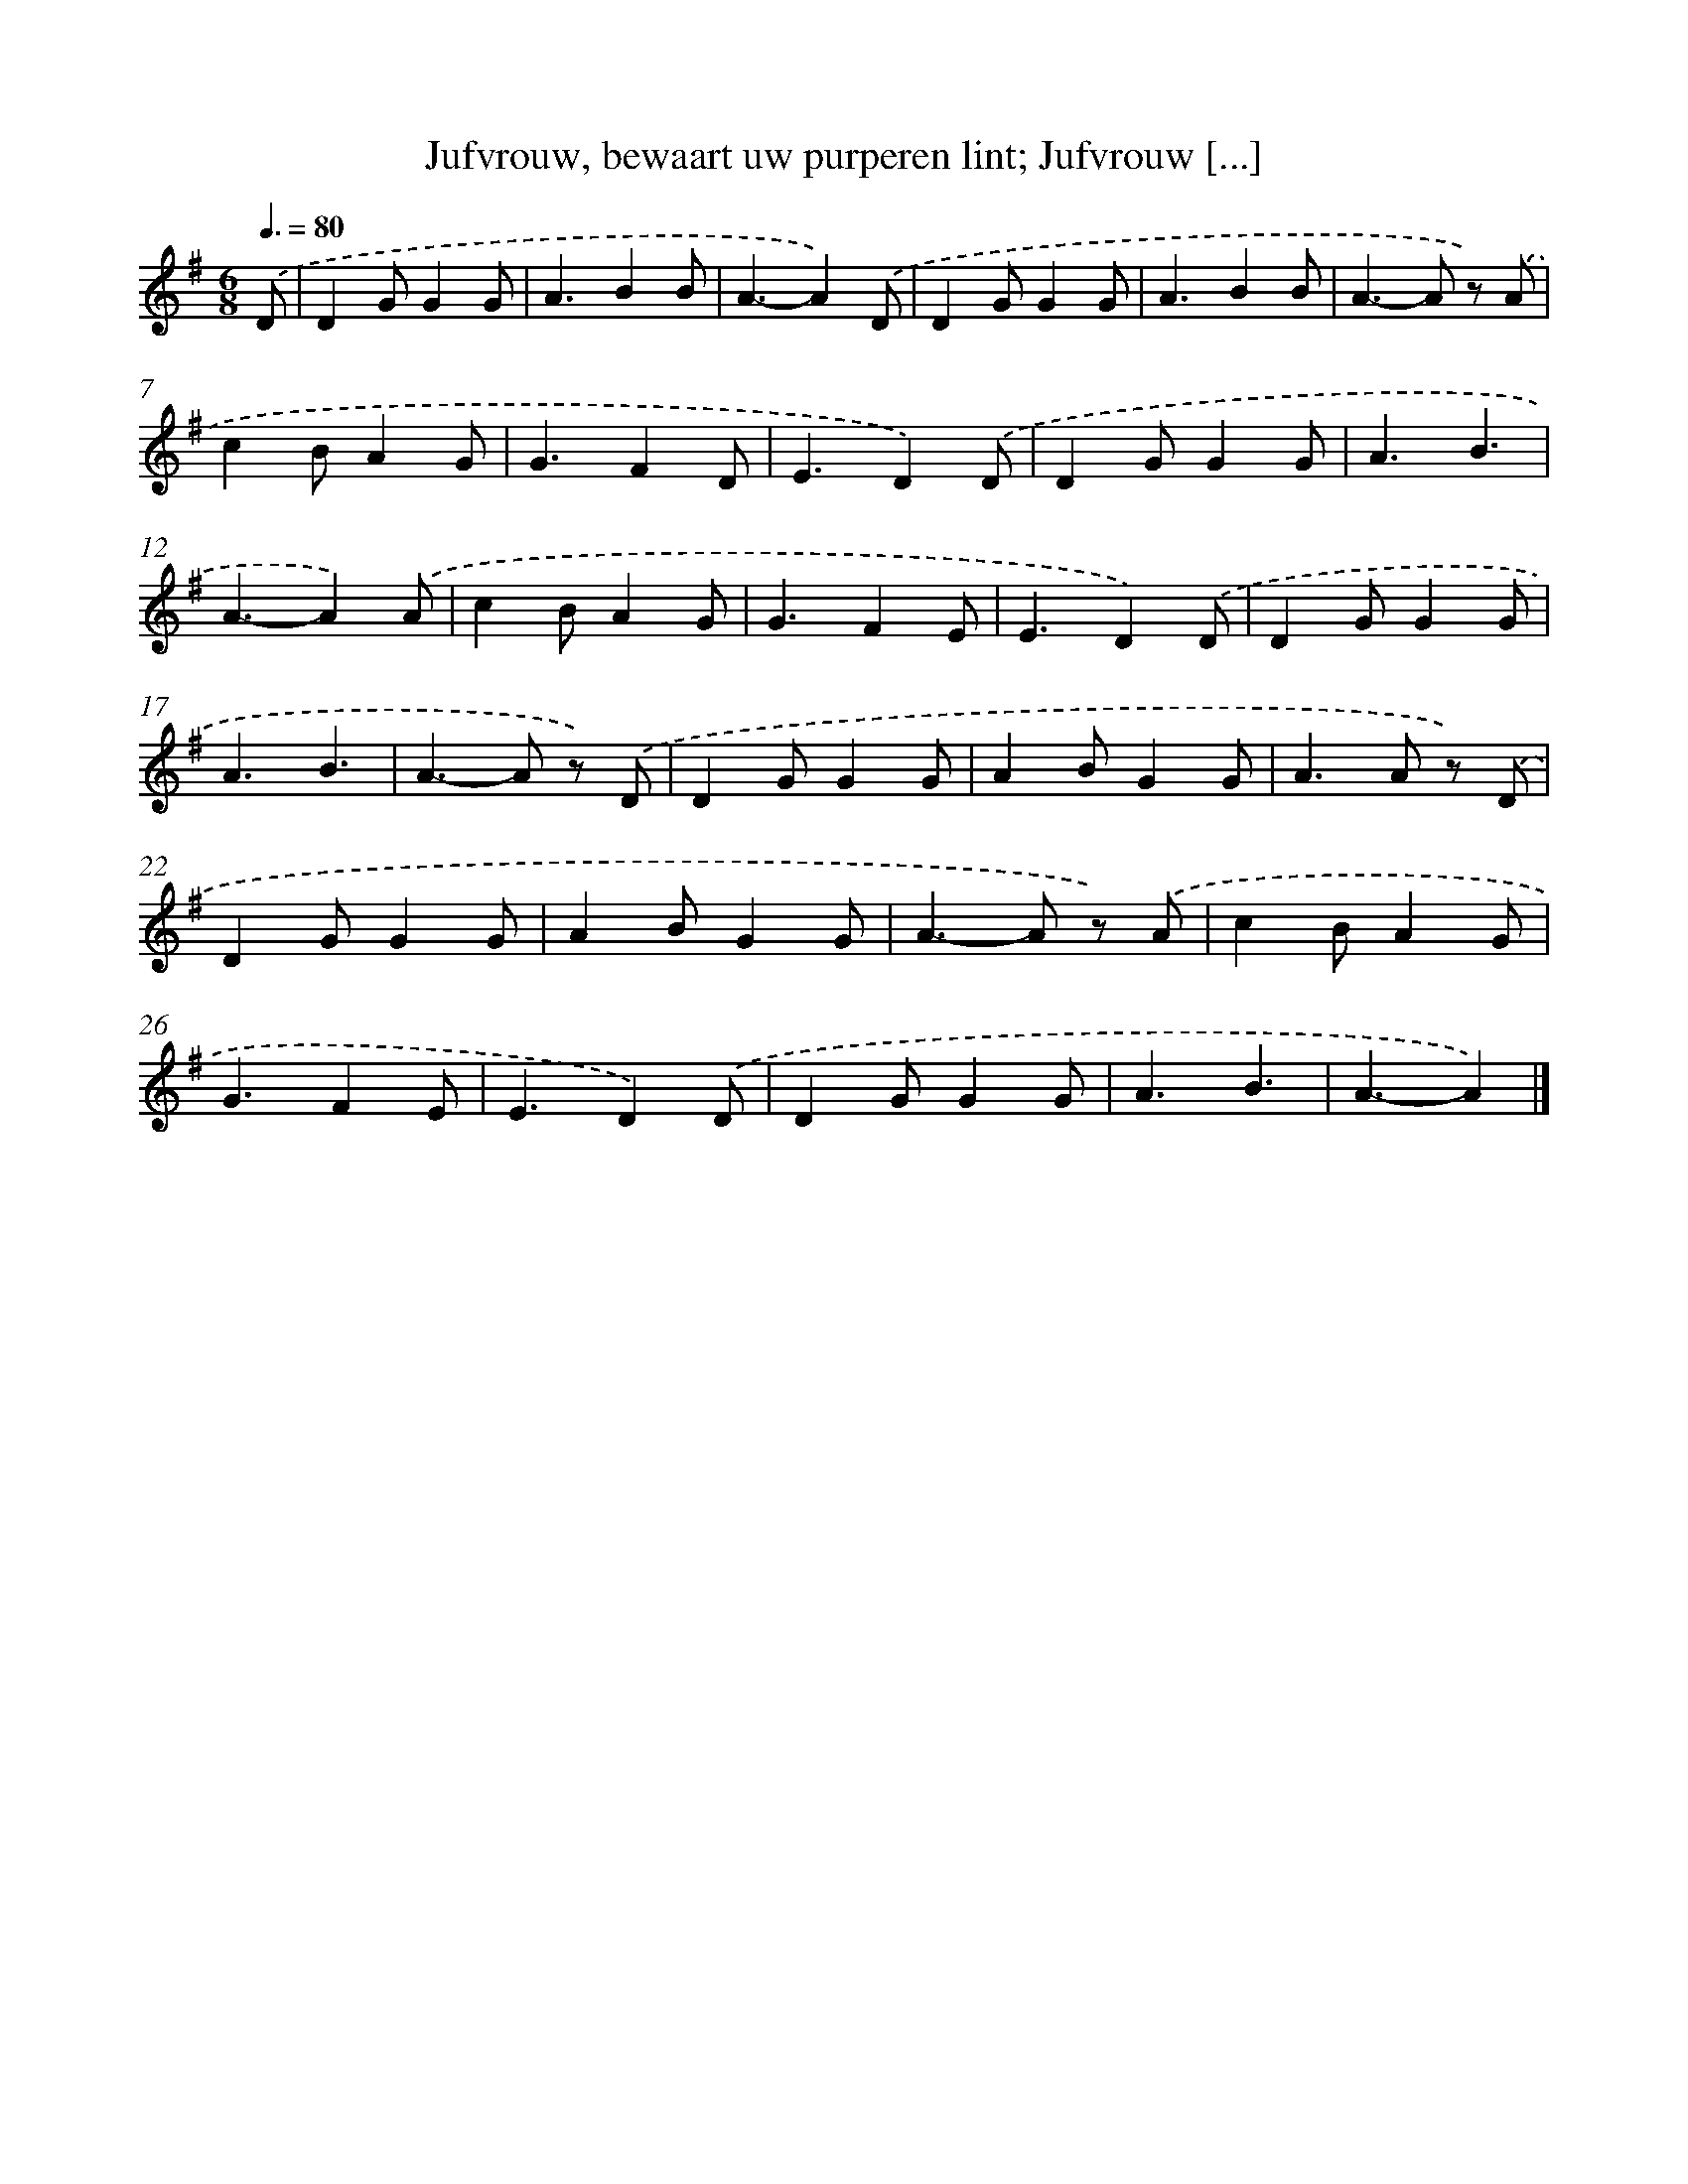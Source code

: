X: 8981
T: Jufvrouw, bewaart uw purperen lint; Jufvrouw [...]
%%abc-version 2.0
%%abcx-abcm2ps-target-version 5.9.1 (29 Sep 2008)
%%abc-creator hum2abc beta
%%abcx-conversion-date 2018/11/01 14:36:52
%%humdrum-veritas 1045740162
%%humdrum-veritas-data 848200741
%%continueall 1
%%barnumbers 0
L: 1/4
M: 6/8
Q: 3/8=80
K: G clef=treble
.('D/ [I:setbarnb 1]|
DG/GG/ |
A3/BB/ |
A3/-A).('D/ |
DG/GG/ |
A3/BB/ |
A>-A z/) .('A/ |
cB/AG/ |
G3/FD/ |
E3/D).('D/ |
DG/GG/ |
A3/B3/ |
A3/-A).('A/ |
cB/AG/ |
G3/FE/ |
E3/D).('D/ |
DG/GG/ |
A3/B3/ |
A>-A z/) .('D/ |
DG/GG/ |
AB/GG/ |
A>A z/) .('D/ |
DG/GG/ |
AB/GG/ |
A>-A z/) .('A/ |
cB/AG/ |
G3/FE/ |
E3/D).('D/ |
DG/GG/ |
A3/B3/ |
A3/-A) |]

